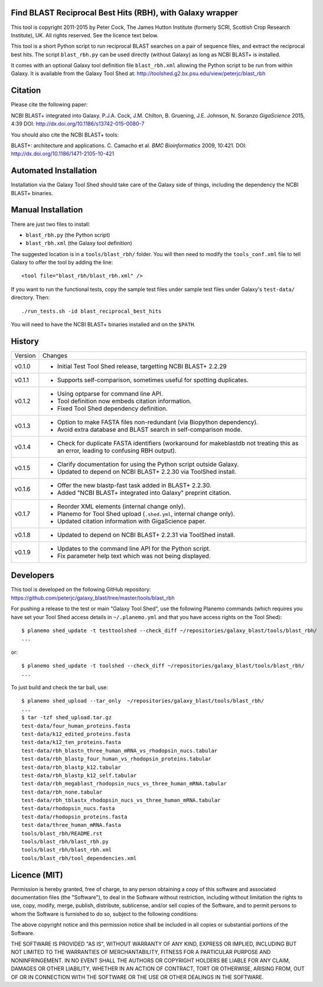 Find BLAST Reciprocal Best Hits (RBH), with Galaxy wrapper
==========================================================

This tool is copyright 2011-2015 by Peter Cock, The James Hutton Institute
(formerly SCRI, Scottish Crop Research Institute), UK. All rights reserved.
See the licence text below.

This tool is a short Python script to run reciprocal BLAST searches on a
pair of sequence files, and extract the reciprocal best hits. The script
``blast_rbh.py`` can be used directly (without Galaxy) as long as NCBI
BLAST+ is installed.

It comes with an optional Galaxy tool definition file ``blast_rbh.xml``
allowing the Python script to be run from within Galaxy. It is available
from the Galaxy Tool Shed at:
http://toolshed.g2.bx.psu.edu/view/peterjc/blast_rbh


Citation
========

Please cite the following paper:

NCBI BLAST+ integrated into Galaxy.
P.J.A. Cock, J.M. Chilton, B. Gruening, J.E. Johnson, N. Soranzo
*GigaScience* 2015, 4:39
DOI: http://dx.doi.org/10.1186/s13742-015-0080-7

You should also cite the NCBI BLAST+ tools:

BLAST+: architecture and applications.
C. Camacho et al. *BMC Bioinformatics* 2009, 10:421.
DOI: http://dx.doi.org/10.1186/1471-2105-10-421


Automated Installation
======================

Installation via the Galaxy Tool Shed should take care of the Galaxy side of
things, including the dependency the NCBI BLAST+ binaries.


Manual Installation
===================

There are just two files to install:

- ``blast_rbh.py`` (the Python script)
- ``blast_rbh.xml`` (the Galaxy tool definition)

The suggested location is in a ``tools/blast_rbh/`` folder. You will then
need to modify the ``tools_conf.xml`` file to tell Galaxy to offer the tool
by adding the line::

    <tool file="blast_rbh/blast_rbh.xml" />

If you want to run the functional tests, copy the sample test files under
sample test files under Galaxy's ``test-data/`` directory. Then::

    ./run_tests.sh -id blast_reciprocal_best_hits

You will need to have the NCBI BLAST+ binaries installed and on the ``$PATH``.


History
=======

======= ======================================================================
Version Changes
------- ----------------------------------------------------------------------
v0.1.0  - Initial Test Tool Shed release, targetting NCBI BLAST+ 2.2.29
v0.1.1  - Supports self-comparison, sometimes useful for spotting duplicates.
v0.1.2  - Using optparse for command line API.
        - Tool definition now embeds citation information.
        - Fixed Tool Shed dependency definition.
v0.1.3  - Option to make FASTA files non-redundant (via Biopython dependency).
        - Avoid extra database and BLAST search in self-comparison mode.
v0.1.4  - Check for duplicate FASTA identifiers (workaround for makeblastdb
          not treating this as an error, leading to confusing RBH output).
v0.1.5  - Clarify documentation for using the Python script outside Galaxy.
        - Updated to depend on NCBI BLAST+ 2.2.30 via ToolShed install.
v0.1.6  - Offer the new blastp-fast task added in BLAST+ 2.2.30.
        - Added "NCBI BLAST+ integrated into Galaxy" preprint citation.
v0.1.7  - Reorder XML elements (internal change only).
        - Planemo for Tool Shed upload (``.shed.yml``, internal change only).
        - Updated citation information with GigaScience paper.
v0.1.8  - Updated to depend on  NCBI BLAST+ 2.2.31 via ToolShed install.
v0.1.9  - Updates to the command line API for the Python script.
        - Fix parameter help text which was not being displayed.
======= ======================================================================


Developers
==========

This tool is developed on the following GitHub repository:
https://github.com/peterjc/galaxy_blast/tree/master/tools/blast_rbh

For pushing a release to the test or main "Galaxy Tool Shed", use the following
Planemo commands (which requires you have set your Tool Shed access details in
``~/.planemo.yml`` and that you have access rights on the Tool Shed)::

    $ planemo shed_update -t testtoolshed --check_diff ~/repositories/galaxy_blast/tools/blast_rbh/
    ...

or::

    $ planemo shed_update -t toolshed --check_diff ~/repositories/galaxy_blast/tools/blast_rbh/
    ...

To just build and check the tar ball, use::

    $ planemo shed_upload --tar_only  ~/repositories/galaxy_blast/tools/blast_rbh/
    ...
    $ tar -tzf shed_upload.tar.gz 
    test-data/four_human_proteins.fasta
    test-data/k12_edited_proteins.fasta
    test-data/k12_ten_proteins.fasta
    test-data/rbh_blastn_three_human_mRNA_vs_rhodopsin_nucs.tabular
    test-data/rbh_blastp_four_human_vs_rhodopsin_proteins.tabular
    test-data/rbh_blastp_k12.tabular
    test-data/rbh_blastp_k12_self.tabular
    test-data/rbh_megablast_rhodopsin_nucs_vs_three_human_mRNA.tabular
    test-data/rbh_none.tabular
    test-data/rbh_tblastx_rhodopsin_nucs_vs_three_human_mRNA.tabular
    test-data/rhodopsin_nucs.fasta
    test-data/rhodopsin_proteins.fasta
    test-data/three_human_mRNA.fasta
    tools/blast_rbh/README.rst
    tools/blast_rbh/blast_rbh.py
    tools/blast_rbh/blast_rbh.xml
    tools/blast_rbh/tool_dependencies.xml


Licence (MIT)
=============

Permission is hereby granted, free of charge, to any person obtaining a copy
of this software and associated documentation files (the "Software"), to deal
in the Software without restriction, including without limitation the rights
to use, copy, modify, merge, publish, distribute, sublicense, and/or sell
copies of the Software, and to permit persons to whom the Software is
furnished to do so, subject to the following conditions:

The above copyright notice and this permission notice shall be included in
all copies or substantial portions of the Software.

THE SOFTWARE IS PROVIDED "AS IS", WITHOUT WARRANTY OF ANY KIND, EXPRESS OR
IMPLIED, INCLUDING BUT NOT LIMITED TO THE WARRANTIES OF MERCHANTABILITY,
FITNESS FOR A PARTICULAR PURPOSE AND NONINFRINGEMENT. IN NO EVENT SHALL THE
AUTHORS OR COPYRIGHT HOLDERS BE LIABLE FOR ANY CLAIM, DAMAGES OR OTHER
LIABILITY, WHETHER IN AN ACTION OF CONTRACT, TORT OR OTHERWISE, ARISING FROM,
OUT OF OR IN CONNECTION WITH THE SOFTWARE OR THE USE OR OTHER DEALINGS IN
THE SOFTWARE.

